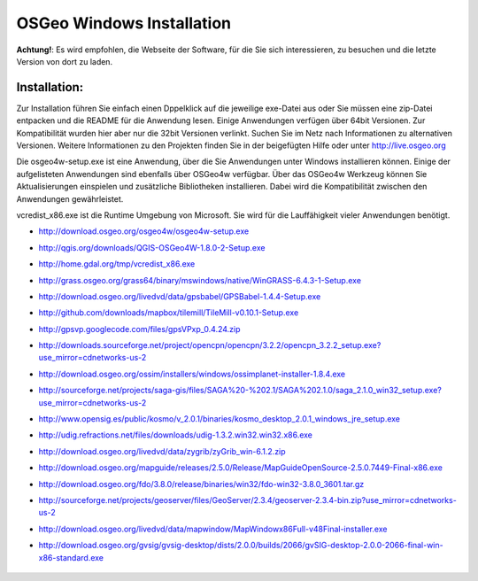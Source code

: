 OSGeo Windows Installation
================================================================================

**Achtung!**: Es wird empfohlen, die Webseite der Software, für die Sie sich interessieren, zu besuchen und die letzte Version von dort zu laden.

Installation:
~~~~~~~~~~~~~~~~~~~~~~~~~~~~~~~~~~~~~~~~~~~~~~~~~~~~~~~~~~~~~~~~~~~~~~~~~~~~~~~~
Zur Installation führen Sie einfach einen Dppelklick auf die jeweilige exe-Datei aus oder Sie müssen eine zip-Datei entpacken und die README für die Anwendung lesen. Einige Anwendungen verfügen über 64bit Versionen. Zur Kompatibilität wurden hier aber nur die 32bit Versionen verlinkt. Suchen Sie im Netz nach Informationen zu alternativen Versionen. Weitere Informationen zu den Projekten finden Sie in der beigefügten Hilfe oder unter http://live.osgeo.org

Die osgeo4w-setup.exe ist eine Anwendung, über die Sie Anwendungen unter Windows installieren können. Einige der aufgelisteten Anwendungen sind ebenfalls über OSGeo4w verfügbar. Über das OSGeo4w Werkzeug können Sie Aktualisierungen einspielen und zusätzliche Bibliotheken installieren. Dabei wird die Kompatibilität zwischen den Anwendungen gewährleistet. 

vcredist_x86.exe ist die Runtime Umgebung von Microsoft. Sie wird für die Lauffähigkeit vieler Anwendungen benötigt.

* http://download.osgeo.org/osgeo4w/osgeo4w-setup.exe
* http://qgis.org/downloads/QGIS-OSGeo4W-1.8.0-2-Setup.exe
* http://home.gdal.org/tmp/vcredist_x86.exe
* http://grass.osgeo.org/grass64/binary/mswindows/native/WinGRASS-6.4.3-1-Setup.exe
* http://download.osgeo.org/livedvd/data/gpsbabel/GPSBabel-1.4.4-Setup.exe
* http://github.com/downloads/mapbox/tilemill/TileMill-v0.10.1-Setup.exe
* http://gpsvp.googlecode.com/files/gpsVPxp_0.4.24.zip
* http://downloads.sourceforge.net/project/opencpn/opencpn/3.2.2/opencpn_3.2.2_setup.exe?use_mirror=cdnetworks-us-2
* http://download.osgeo.org/ossim/installers/windows/ossimplanet-installer-1.8.4.exe
* http://sourceforge.net/projects/saga-gis/files/SAGA%20-%202.1/SAGA%202.1.0/saga_2.1.0_win32_setup.exe?use_mirror=cdnetworks-us-2
* http://www.opensig.es/public/kosmo/v_2.0.1/binaries/kosmo_desktop_2.0.1_windows_jre_setup.exe
* http://udig.refractions.net/files/downloads/udig-1.3.2.win32.win32.x86.exe
* http://download.osgeo.org/livedvd/data/zygrib/zyGrib_win-6.1.2.zip
* http://download.osgeo.org/mapguide/releases/2.5.0/Release/MapGuideOpenSource-2.5.0.7449-Final-x86.exe
* http://download.osgeo.org/fdo/3.8.0/release/binaries/win32/fdo-win32-3.8.0_3601.tar.gz
* http://sourceforge.net/projects/geoserver/files/GeoServer/2.3.4/geoserver-2.3.4-bin.zip?use_mirror=cdnetworks-us-2
* http://download.osgeo.org/livedvd/data/mapwindow/MapWindowx86Full-v48Final-installer.exe
* http://download.osgeo.org/gvsig/gvsig-desktop/dists/2.0.0/builds/2066/gvSIG-desktop-2.0.0-2066-final-win-x86-standard.exe

   .. toctree::
     :maxdepth: 1
     :hidden:
     :glob:

     ../WindowsInstallers/index

